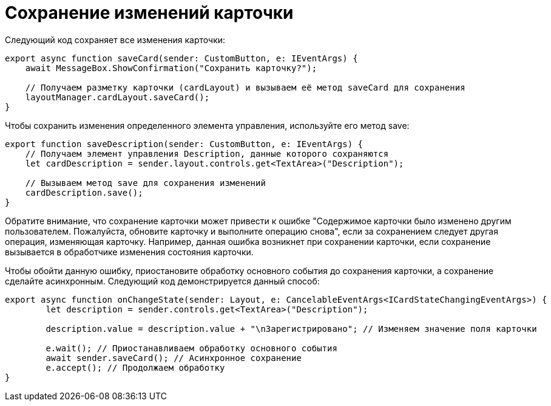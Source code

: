 = Сохранение изменений карточки

Следующий код сохраняет все изменения карточки:

[source,tsx]
----
export async function saveCard(sender: CustomButton, e: IEventArgs) {
    await MessageBox.ShowConfirmation("Сохранить карточку?");

    // Получаем разметку карточки (cardLayout) и вызываем её метод saveCard для сохранения
    layoutManager.cardLayout.saveCard();
}

----

Чтобы сохранить изменения определенного элемента управления, используйте его метод save:

[source,tsx]
----
export function saveDescription(sender: CustomButton, e: IEventArgs) {
    // Получаем элемент управления Description, данные которого сохраняются
    let cardDescription = sender.layout.controls.get<TextArea>("Description");

    // Вызываем метод save для сохранения изменений
    cardDescription.save();
}

----

Обратите внимание, что сохранение карточки может привести к ошибке "Содержимое карточки было изменено другим пользователем. Пожалуйста, обновите карточку и выполните операцию снова", если за сохранением следует другая операция, изменяющая карточку. Например, данная ошибка возникнет при сохранении карточки, если сохранение вызывается в обработчике изменения состояния карточки.

Чтобы обойти данную ошибку, приостановите обработку основного события до сохранения карточки, а сохранение сделайте асинхронным. Следующий код демонстрируется данный способ:

[source,tsx]
----
export async function onChangeState(sender: Layout, e: CancelableEventArgs<ICardStateChangingEventArgs>) {
        let description = sender.controls.get<TextArea>("Description");
    
        description.value = description.value + "\nЗарегистрировано"; // Изменяем значение поля карточки
    
        e.wait(); // Приостанавливаем обработку основного события
        await sender.saveCard(); // Асинхронное сохранение
        e.accept(); // Продолжаем обработку
}
----